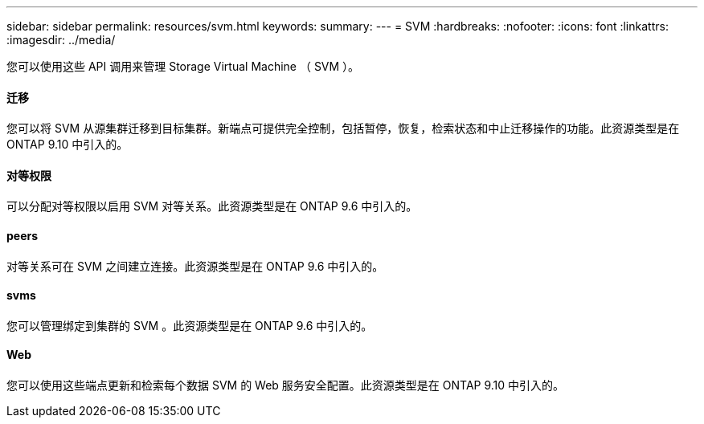 ---
sidebar: sidebar 
permalink: resources/svm.html 
keywords:  
summary:  
---
= SVM
:hardbreaks:
:nofooter: 
:icons: font
:linkattrs: 
:imagesdir: ../media/


[role="lead"]
您可以使用这些 API 调用来管理 Storage Virtual Machine （ SVM ）。



==== 迁移

您可以将 SVM 从源集群迁移到目标集群。新端点可提供完全控制，包括暂停，恢复，检索状态和中止迁移操作的功能。此资源类型是在 ONTAP 9.10 中引入的。



==== 对等权限

可以分配对等权限以启用 SVM 对等关系。此资源类型是在 ONTAP 9.6 中引入的。



==== peers

对等关系可在 SVM 之间建立连接。此资源类型是在 ONTAP 9.6 中引入的。



==== svms

您可以管理绑定到集群的 SVM 。此资源类型是在 ONTAP 9.6 中引入的。



==== Web

您可以使用这些端点更新和检索每个数据 SVM 的 Web 服务安全配置。此资源类型是在 ONTAP 9.10 中引入的。
